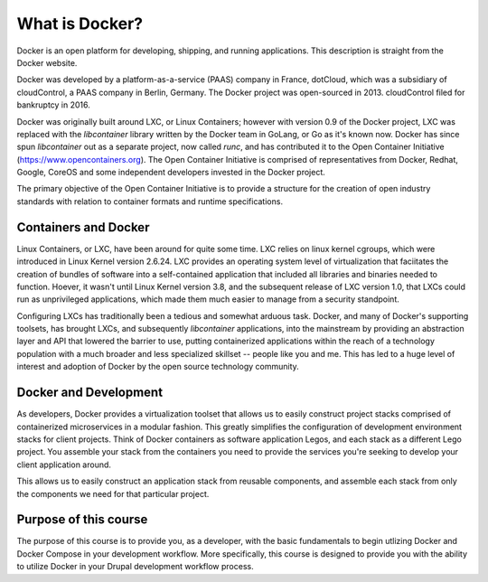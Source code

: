 What is Docker?
===============
Docker is an open platform for developing, shipping, and running applications.  This description is straight from the Docker website.

Docker was developed by a platform-as-a-service (PAAS) company in France, dotCloud, which was a subsidiary of cloudControl, a PAAS company in Berlin, Germany.  The Docker project was open-sourced in 2013.  cloudControl filed for bankruptcy in 2016.

Docker was originally built around LXC, or Linux Containers; however with version 0.9 of the Docker project, LXC was replaced with the `libcontainer` library written by the Docker team in GoLang, or Go as it's known now.  Docker has since spun `libcontainer` out as a separate project, now called `runc`, and has contributed it to the Open Container Initiative (https://www.opencontainers.org).  The Open Container Initiative is comprised of representatives from Docker, Redhat, Google, CoreOS and some independent developers invested in the Docker project.

The primary objective of the Open Container Initiative is to provide a structure for the creation of open industry standards with relation to container formats and runtime specifications.

Containers and Docker
#####################
Linux Containers, or LXC, have been around for quite some time.  LXC relies on linux kernel cgroups, which were introduced in Linux Kernel version 2.6.24.  LXC provides an operating system level of virtualization that faciitates the creation of bundles of software into a self-contained application that included all libraries and binaries needed to function.  Hoever, it wasn't until Linux Kernel version 3.8, and the subsequent release of LXC version 1.0, that LXCs could run as unprivileged applications, which made them much easier to manage from a security standpoint.

Configuring LXCs has traditionally been a tedious and somewhat arduous task.  Docker, and many of Docker's supporting toolsets, has brought LXCs, and subsequently `libcontainer` applications, into the mainstream by providing an abstraction layer and API that lowered the barrier to use, putting containerized applications within the reach of a technology population with a much broader and less specialized skillset -- people like you and me.  This has led to a huge level of interest and adoption of Docker by the open source technology community.

Docker and Development
######################
As developers, Docker provides a virtualization toolset that allows us to easily construct project stacks comprised of containerized microservices in a modular fashion.  This greatly simplifies the configuration of development environment stacks for client projects.  Think of Docker containers as software application Legos, and each stack as a different Lego project.  You assemble your stack from the containers you need to provide the services you're seeking to develop your client application around.

This allows us to easily construct an application stack from reusable components, and assemble each stack from only the components we need for that particular project.

Purpose of this course
######################
The purpose of this course is to provide you, as a developer, with the basic fundamentals to begin utlizing Docker and Docker Compose in your development workflow.  More specifically, this course is designed to provide you with the ability to utilize Docker in your Drupal development workflow process.